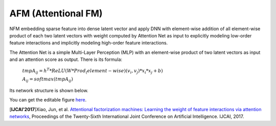 AFM (Attentional FM)
===================================

NFM embedding sparse feature into dense latent vector and apply DNN with 
element-wise addition of all element-wise product of each two latent vectors 
with weight computed by Attention Net as input to explicitly modeling low-order 
feature interactions and implicitly modeling high-order feature interactions.

The Attention Net is a simple Multi-Layer Perception (MLP) with an element-wise 
product of two latent vectors as input and an attention score as output. There
is its formula:

  :math:`tmpA_{ij} = h^T * ReLU(W * Prod_(element-wise)(v_i, v_j) * x_i * x_j + b)`
  
  :math:`{A_{ij}} = softmax({tmpA_{ij}})`

Its network structure is shown below.

.. image:: AFM.png
   :align: center
   :scale: 40 %
   
You can get the editable figure `here <https://www.processon.com/view/link/5b581b40e4b067df59ea0ac3>`_.

[**IJCAI'2017**]Xiao, Jun, et al. `Attentional factorization machines: Learning the weight of feature interactions via attention networks <http://www.ijcai.org/proceedings/2017/0435.pdf>`_, Proceedings of the Twenty-Sixth International Joint Conference on Artificial Intelligence. IJCAI, 2017.

